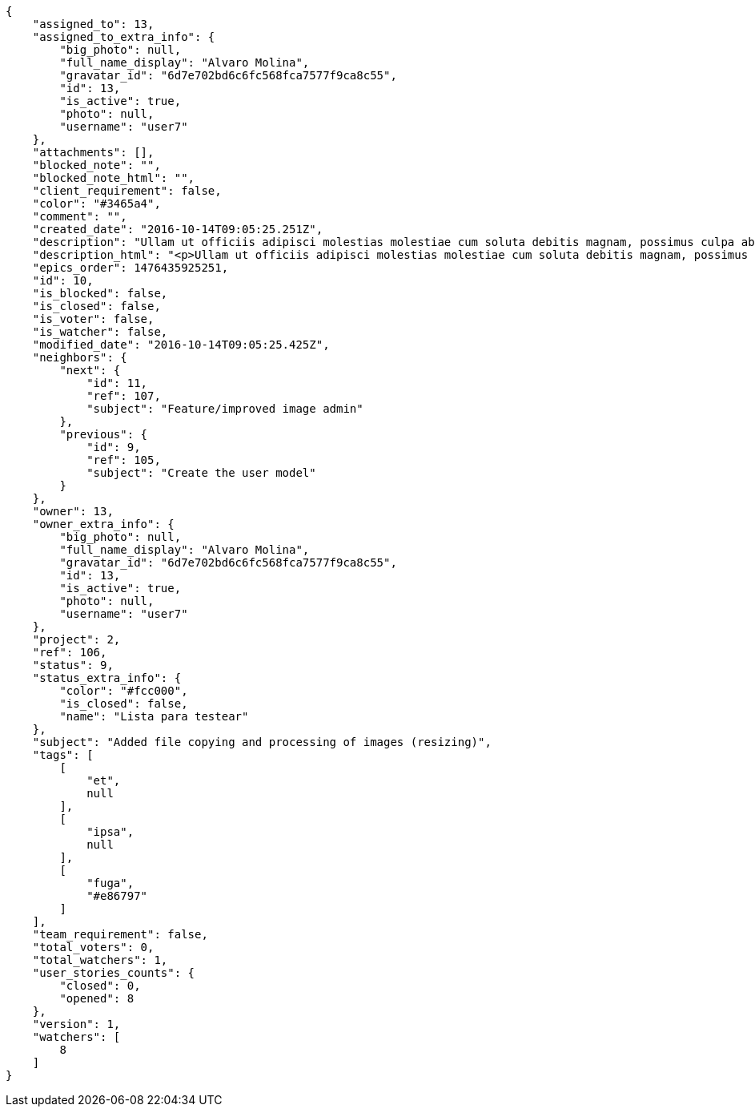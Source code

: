 [source,json]
----
{
    "assigned_to": 13,
    "assigned_to_extra_info": {
        "big_photo": null,
        "full_name_display": "Alvaro Molina",
        "gravatar_id": "6d7e702bd6c6fc568fca7577f9ca8c55",
        "id": 13,
        "is_active": true,
        "photo": null,
        "username": "user7"
    },
    "attachments": [],
    "blocked_note": "",
    "blocked_note_html": "",
    "client_requirement": false,
    "color": "#3465a4",
    "comment": "",
    "created_date": "2016-10-14T09:05:25.251Z",
    "description": "Ullam ut officiis adipisci molestias molestiae cum soluta debitis magnam, possimus culpa ab iste maiores suscipit harum, doloremque similique amet nostrum dolorum, dolorem veritatis nobis? Enim laboriosam tempora repudiandae reiciendis nisi repellendus. Perferendis quaerat quibusdam earum quos error ipsam aut nam vitae, accusantium quas enim, asperiores qui quisquam minus ea ipsa voluptatibus cupiditate, adipisci voluptatibus dignissimos cumque iusto ullam quisquam quo quasi nihil at. Magnam fugiat accusantium fuga sunt quis eveniet nulla sequi quisquam consectetur, numquam laboriosam voluptas ipsam suscipit corporis perspiciatis officia?",
    "description_html": "<p>Ullam ut officiis adipisci molestias molestiae cum soluta debitis magnam, possimus culpa ab iste maiores suscipit harum, doloremque similique amet nostrum dolorum, dolorem veritatis nobis? Enim laboriosam tempora repudiandae reiciendis nisi repellendus. Perferendis quaerat quibusdam earum quos error ipsam aut nam vitae, accusantium quas enim, asperiores qui quisquam minus ea ipsa voluptatibus cupiditate, adipisci voluptatibus dignissimos cumque iusto ullam quisquam quo quasi nihil at. Magnam fugiat accusantium fuga sunt quis eveniet nulla sequi quisquam consectetur, numquam laboriosam voluptas ipsam suscipit corporis perspiciatis officia?</p>",
    "epics_order": 1476435925251,
    "id": 10,
    "is_blocked": false,
    "is_closed": false,
    "is_voter": false,
    "is_watcher": false,
    "modified_date": "2016-10-14T09:05:25.425Z",
    "neighbors": {
        "next": {
            "id": 11,
            "ref": 107,
            "subject": "Feature/improved image admin"
        },
        "previous": {
            "id": 9,
            "ref": 105,
            "subject": "Create the user model"
        }
    },
    "owner": 13,
    "owner_extra_info": {
        "big_photo": null,
        "full_name_display": "Alvaro Molina",
        "gravatar_id": "6d7e702bd6c6fc568fca7577f9ca8c55",
        "id": 13,
        "is_active": true,
        "photo": null,
        "username": "user7"
    },
    "project": 2,
    "ref": 106,
    "status": 9,
    "status_extra_info": {
        "color": "#fcc000",
        "is_closed": false,
        "name": "Lista para testear"
    },
    "subject": "Added file copying and processing of images (resizing)",
    "tags": [
        [
            "et",
            null
        ],
        [
            "ipsa",
            null
        ],
        [
            "fuga",
            "#e86797"
        ]
    ],
    "team_requirement": false,
    "total_voters": 0,
    "total_watchers": 1,
    "user_stories_counts": {
        "closed": 0,
        "opened": 8
    },
    "version": 1,
    "watchers": [
        8
    ]
}
----
